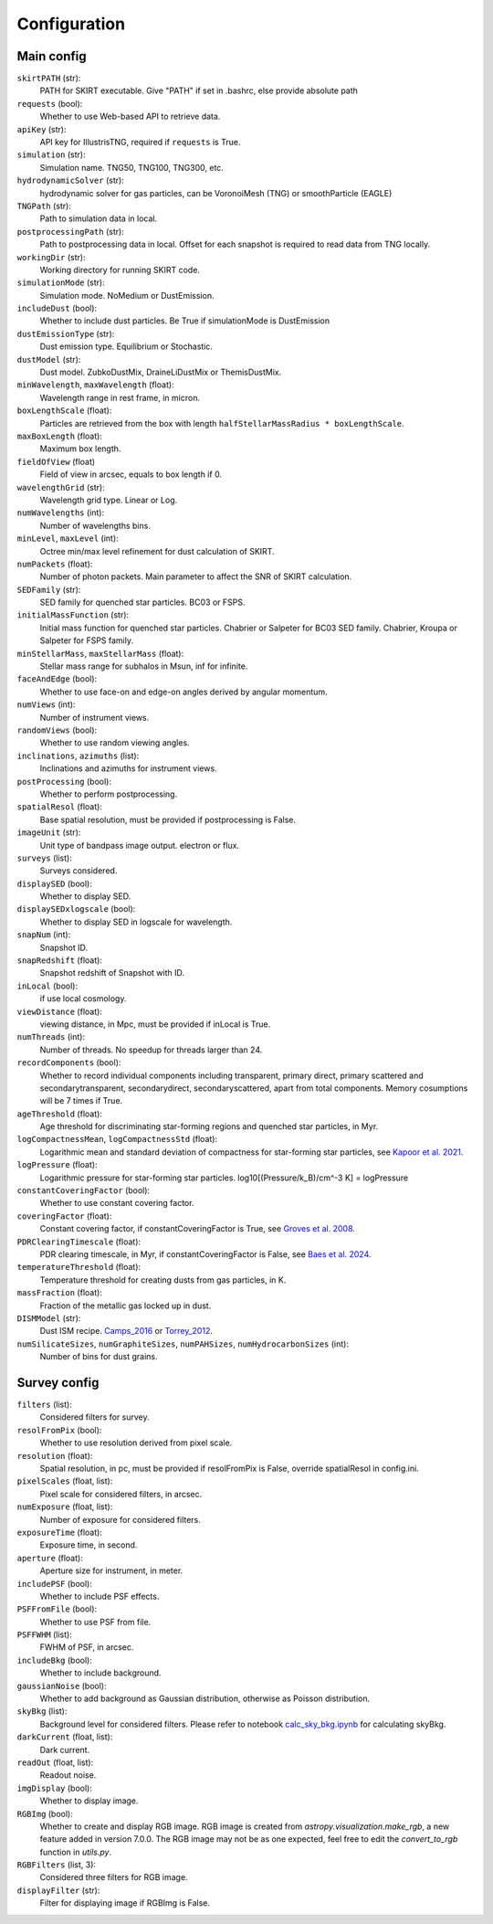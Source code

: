 Configuration
=============

Main config
-----------

``skirtPATH`` (str):
    PATH for SKIRT executable. Give "PATH" if set in .bashrc, else provide absolute path   

``requests`` (bool):
    Whether to use Web-based API to retrieve data.

``apiKey`` (str):
    API key for IllustrisTNG, required if ``requests`` is True.

``simulation`` (str):
    Simulation name. TNG50, TNG100, TNG300, etc.

``hydrodynamicSolver`` (str):
    hydrodynamic solver for gas particles, can be VoronoiMesh (TNG) or smoothParticle (EAGLE)  

``TNGPath`` (str):
    Path to simulation data in local. 

``postprocessingPath`` (str):
    Path to postprocessing data in local. Offset for each snapshot is required to read data from TNG locally.

``workingDir`` (str):
    Working directory for running SKIRT code. 

``simulationMode`` (str):
    Simulation mode. NoMedium or DustEmission.

``includeDust`` (bool):
    Whether to include dust particles. Be True if simulationMode is DustEmission

``dustEmissionType`` (str):
    Dust emission type. Equilibrium or Stochastic.

``dustModel`` (str):
    Dust model. ZubkoDustMix, DraineLiDustMix or ThemisDustMix.

``minWavelength``, ``maxWavelength`` (float):
    Wavelength range in rest frame, in micron.

``boxLengthScale`` (float):
    Particles are retrieved from the box with length ``halfStellarMassRadius * boxLengthScale``.

``maxBoxLength`` (float):
    Maximum box length.

``fieldOfView`` (float)
    Field of view in arcsec, equals to box length if 0.

``wavelengthGrid`` (str):
    Wavelength grid type. Linear or Log.

``numWavelengths`` (int):
    Number of wavelengths bins.

``minLevel``, ``maxLevel`` (int):
    Octree min/max level refinement for dust calculation of SKIRT.

``numPackets`` (float):
    Number of photon packets. Main parameter to affect the SNR of SKIRT calculation.

``SEDFamily`` (str):
    SED family for quenched star particles. BC03 or FSPS.

``initialMassFunction`` (str):
    Initial mass function for quenched star particles. Chabrier or Salpeter for BC03 SED family. Chabrier, Kroupa or Salpeter for FSPS family.

``minStellarMass``, ``maxStellarMass`` (float):
    Stellar mass range for subhalos in Msun, inf for infinite.

``faceAndEdge`` (bool):
    Whether to use face-on and edge-on angles derived by angular momentum.

``numViews`` (int):
    Number of instrument views.

``randomViews`` (bool):
    Whether to use random viewing angles.

``inclinations``, ``azimuths`` (list):
    Inclinations and azimuths for instrument views.

``postProcessing`` (bool):
    Whether to perform postprocessing.

``spatialResol`` (float):
    Base spatial resolution, must be provided if postprocessing is False.

``imageUnit`` (str):
    Unit type of bandpass image output. electron or flux.

``surveys`` (list):
    Surveys considered.

``displaySED`` (bool):
    Whether to display SED.

``displaySEDxlogscale`` (bool):
    Whether to display SED in logscale for wavelength.

``snapNum`` (int):
    Snapshot ID.

``snapRedshift`` (float):
    Snapshot redshift of Snapshot with ID.

``inLocal`` (bool):
    if use local cosmology.

``viewDistance`` (float):
    viewing distance, in Mpc, must be provided if inLocal is True.

``numThreads`` (int):
    Number of threads. No speedup for threads larger than 24.

``recordComponents`` (bool):
    Whether to record individual components including transparent, primary direct, primary scattered
    and secondarytransparent, secondarydirect, secondaryscattered, apart from total components.
    Memory cosumptions will be 7 times if True.

``ageThreshold`` (float):
    Age threshold for discriminating star-forming regions and quenched star particles, in Myr.

``logCompactnessMean``, ``logCompactnessStd`` (float):
    Logarithmic mean and standard deviation of compactness for star-forming star particles, see `Kapoor et al. 2021 <https://academic.oup.com/mnras/article/506/4/5703/6324023>`_.

``logPressure`` (float):
    Logarithmic pressure for star-forming star particles. log10[(Pressure/k_B)/cm^-3 K] = logPressure

``constantCoveringFactor`` (bool):
    Whether to use constant covering factor.

``coveringFactor`` (float):
    Constant covering factor, if constantCoveringFactor is True, see `Groves et al. 2008 <https://iopscience.iop.org/article/10.1086/528711>`_.

``PDRClearingTimescale`` (float):
    PDR clearing timescale, in Myr, if constantCoveringFactor is False, see `Baes et al. 2024 <https://www.aanda.org/articles/aa/full_html/2024/03/aa48418-23/aa48418-23.html>`_.

``temperatureThreshold`` (float):
    Temperature threshold for creating dusts from gas particles, in K.

``massFraction`` (float):
    Fraction of the metallic gas locked up in dust.

``DISMModel`` (str):
    Dust ISM recipe. `Camps_2016 <https://academic.oup.com/mnras/article/462/1/1057/2589990>`_ or `Torrey_2012 <https://academic.oup.com/mnras/article/427/3/2224/1099996>`_.

``numSilicateSizes``, ``numGraphiteSizes``, ``numPAHSizes``, ``numHydrocarbonSizes`` (int):
    Number of bins for dust grains.


Survey config
-------------

``filters`` (list):
    Considered filters for survey.

``resolFromPix`` (bool):
    Whether to use resolution derived from pixel scale.

``resolution`` (float):
    Spatial resolution, in pc, must be provided if resolFromPix is False, override spatialResol in config.ini.

``pixelScales`` (float, list):
    Pixel scale for considered filters, in arcsec.

``numExposure`` (float, list):
    Number of exposure for considered filters.

``exposureTime`` (float):
    Exposure time, in second.

``aperture`` (float):
    Aperture size for instrument, in meter.

``includePSF`` (bool):
    Whether to include PSF effects.

``PSFFromFile`` (bool):
    Whether to use PSF from file.

``PSFFWHM`` (list):
    FWHM of PSF, in arcsec.

``includeBkg`` (bool):
    Whether to include background.

``gaussianNoise`` (bool):
    Whether to add background as Gaussian distribution, otherwise as Poisson distribution.

``skyBkg`` (list):
    Background level for considered filters. Please refer to notebook `calc_sky_bkg.ipynb <https://github.com/xczhou-astro/galaxyGenius/blob/main/Bkg/calc_sky_bkg.ipynb>`_ for calculating skyBkg.

``darkCurrent`` (float, list):
    Dark current.

``readOut`` (float, list):
    Readout noise.

``imgDisplay`` (bool):
    Whether to display image.

``RGBImg`` (bool):
    Whether to create and display RGB image. 
    RGB image is created from `astropy.visualization.make_rgb`, a new feature added in version 7.0.0.
    The RGB image may not be as one expected, feel free to edit the `convert_to_rgb` function in `utils.py`.

``RGBFilters`` (list, 3):
    Considered three filters for RGB image.

``displayFilter`` (str):
    Filter for displaying image if RGBImg is False.


